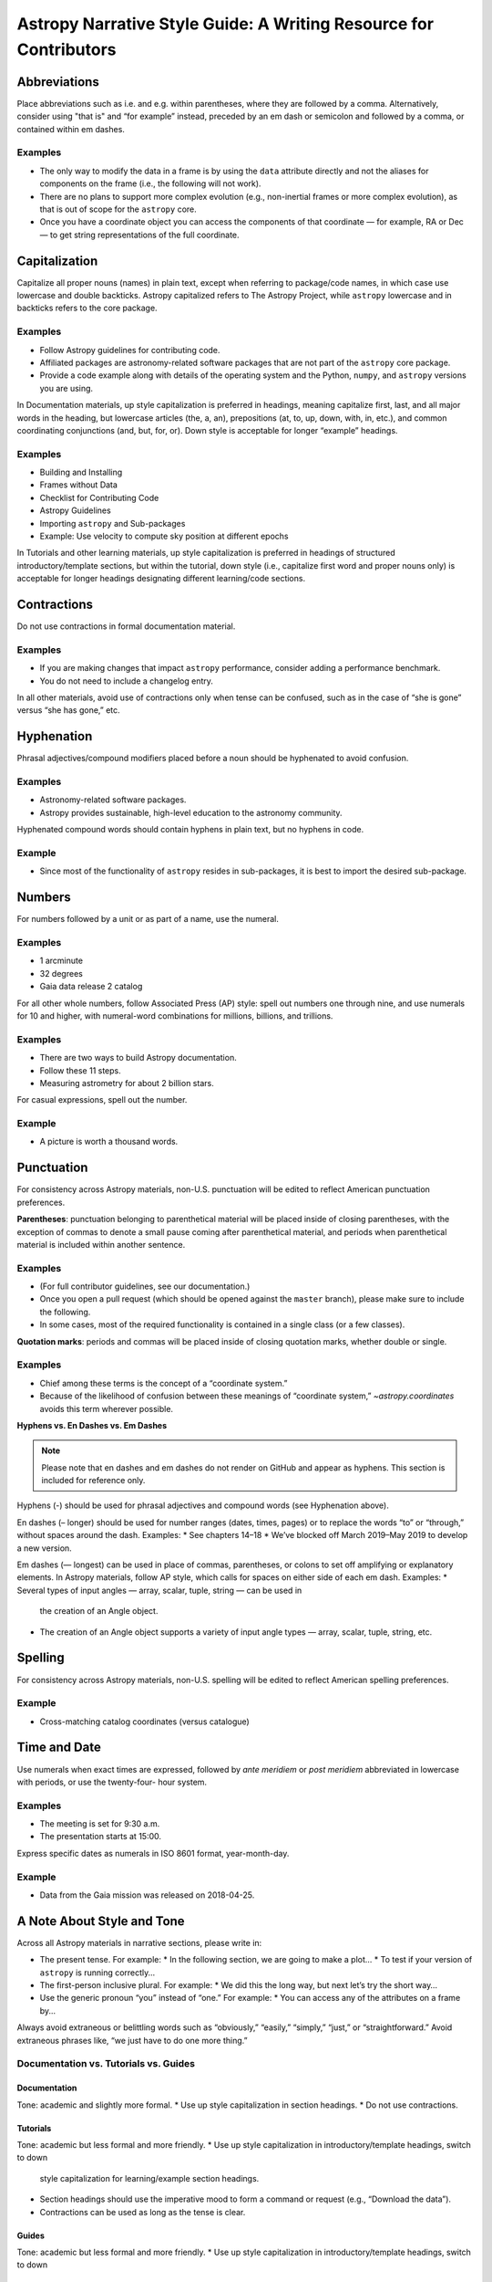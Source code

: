 ******************************************************************
Astropy Narrative Style Guide: A Writing Resource for Contributors
******************************************************************

Abbreviations
=============

Place abbreviations such as i.e. and e.g. within parentheses, where they are
followed by a comma. Alternatively, consider using "that is" and “for example”
instead, preceded by an em dash or semicolon and followed by a comma, or
contained within em dashes.

Examples
--------
* The only way to modify the data in a frame is by using the ``data`` attribute
  directly and not the aliases for components on the frame (i.e., the following
  will not work).
* There are no plans to support more complex evolution (e.g., non-inertial
  frames or more complex evolution), as that is out of scope for the ``astropy``
  core.
* Once you have a coordinate object you can access the components of that
  coordinate — for example, RA or Dec — to get string representations of the
  full coordinate.

Capitalization
==============

Capitalize all proper nouns (names) in plain text, except when referring to
package/code names, in which case use lowercase and double backticks. Astropy
capitalized refers to The Astropy Project, while ``astropy`` lowercase and in
backticks refers to the core package.

Examples
--------
* Follow Astropy guidelines for contributing code.
* Affiliated packages are astronomy-related software packages that are not part
  of the ``astropy`` core package.
* Provide a code example along with details of the operating system and the
  Python, ``numpy``, and ``astropy`` versions you are using.

In Documentation materials, up style capitalization is preferred in headings,
meaning capitalize first, last, and all major words in the heading, but
lowercase articles (the, a, an), prepositions (at, to, up, down, with, in,
etc.), and common coordinating conjunctions (and, but, for, or). Down style is
acceptable for longer “example” headings.

Examples
--------
* Building and Installing
* Frames without Data
* Checklist for Contributing Code
* Astropy Guidelines
* Importing ``astropy`` and Sub-packages
* Example: Use velocity to compute sky position at different epochs

In Tutorials and other learning materials, up style capitalization is preferred
in headings of structured introductory/template sections, but within the
tutorial, down style (i.e., capitalize first word and proper nouns only) is
acceptable for longer headings designating different learning/code sections.

Contractions
============

Do not use contractions in formal documentation material.

Examples
--------
* If you are making changes that impact ``astropy`` performance, consider adding
  a performance benchmark.
* You do not need to include a changelog entry.

In all other materials, avoid use of contractions only when tense can be
confused, such as in the case of “she is gone” versus “she has gone,” etc.

Hyphenation
===========

Phrasal adjectives/compound modifiers placed before a noun should be hyphenated
to avoid confusion.

Examples
--------
* Astronomy-related software packages.
* Astropy provides sustainable, high-level education to the astronomy community.

Hyphenated compound words should contain hyphens in plain text, but no hyphens
in code.

Example
-------
* Since most of the functionality of ``astropy`` resides in sub-packages, it is
  best to import the desired sub-package.

Numbers
=======

For numbers followed by a unit or as part of a name, use the numeral.

Examples
--------
* 1 arcminute
* 32 degrees
* Gaia data release 2 catalog

For all other whole numbers, follow Associated Press (AP) style: spell out
numbers one through nine, and use numerals for 10 and higher, with numeral-word
combinations for millions, billions, and trillions.

Examples
--------
* There are two ways to build Astropy documentation.
* Follow these 11 steps.
* Measuring astrometry for about 2 billion stars.

For casual expressions, spell out the number.

Example
-------
* A picture is worth a thousand words.

Punctuation
===========

For consistency across Astropy materials, non-U.S. punctuation will be edited
to reflect American punctuation preferences.

**Parentheses**: punctuation belonging to parenthetical material will be placed
inside of closing parentheses, with the exception of commas to denote a small
pause coming after parenthetical material, and periods when parenthetical
material is included within another sentence.

Examples
--------
* (For full contributor guidelines, see our documentation.)
* Once you open a pull request (which should be opened against the ``master``
  branch), please make sure to include the following.
* In some cases, most of the required functionality is contained in a single
  class (or a few classes).

**Quotation marks**: periods and commas will be placed inside of closing
quotation marks, whether double or single.

Examples
--------
* Chief among these terms is the concept of a “coordinate system.”
* Because of the likelihood of confusion between these meanings of “coordinate
  system,” `~astropy.coordinates` avoids this term wherever possible.

**Hyphens vs. En Dashes vs. Em Dashes**

.. note::

    Please note that en dashes and em dashes do not render on GitHub and appear
    as hyphens. This section is included for reference only.

Hyphens (-) should be used for phrasal adjectives and compound words (see
Hyphenation above).

En dashes (– longer) should be used for number ranges (dates, times, pages) or
to replace the words “to” or “through,” without spaces around the dash.
Examples:
* See chapters 14–18
* We’ve blocked off March 2019–May 2019 to develop a new version.

Em dashes (— longest) can be used in place of commas, parentheses, or colons to
set off amplifying or explanatory elements. In Astropy materials, follow AP
style, which calls for spaces on either side of each em dash.
Examples:
* Several types of input angles — array, scalar, tuple, string — can be used in
  the creation of an Angle object.
* The creation of an Angle object supports a variety of input angle types —
  array, scalar, tuple, string, etc.

Spelling
========

For consistency across Astropy materials, non-U.S. spelling will be edited to
reflect American spelling preferences.

Example
-------
* Cross-matching catalog coordinates (versus catalogue)

Time and Date
=============

Use numerals when exact times are expressed, followed by *ante meridiem* or
*post meridiem* abbreviated in lowercase with periods, or use the twenty-four-
hour system.

Examples
--------
* The meeting is set for 9:30 a.m.
* The presentation starts at 15:00.

Express specific dates as numerals in ISO 8601 format, year-month-day.

Example
-------
* Data from the Gaia mission was released on 2018-04-25.

A Note About Style and Tone
===========================

Across all Astropy materials in narrative sections, please write in:

* The present tense. For example:
  * In the following section, we are going to make a plot…
  * To test if your version of ``astropy`` is running correctly…

* The first-person inclusive plural. For example:
  * We did this the long way, but next let’s try the short way…

* Use the generic pronoun “you” instead of “one.” For example:
  * You can access any of the attributes on a frame by...

Always avoid extraneous or belittling words such as “obviously,” “easily,”
“simply,” “just,” or “straightforward.” Avoid extraneous phrases like, “we just
have to do one more thing.”

Documentation vs. Tutorials vs. Guides
--------------------------------------

Documentation
~~~~~~~~~~~~~
Tone: academic and slightly more formal.
* Use up style capitalization in section headings.
* Do not use contractions.

Tutorials
~~~~~~~~~
Tone: academic but less formal and more friendly.
* Use up style capitalization in introductory/template headings, switch to down
  style capitalization for learning/example section headings.
* Section headings should use the imperative mood to form a command or request
  (e.g., “Download the data”).
* Contractions can be used as long as the tense is clear.

Guides
~~~~~~
Tone: academic but less formal and more friendly.
* Use up style capitalization in introductory/template headings, switch to down
  style capitalization for learning/example section headings.
* Contractions can be used as long as the tense is clear.
